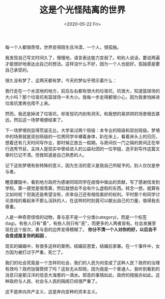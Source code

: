 #+TITLE: 这是个光怪陆离的世界
#+DATE: <2020-05-22 Fri>
#+TAGS[]: 随笔

每一个人都很奇怪，世界变得陌生且冷漠，一个人，很孤独。

我发现自己写文时间久了，慢慢地，语言表达能力变弱了。和别人说话，要说两遍才能很好地表达出自己的想法。这样没什么不好，因为一个人也挺好。孤独感是要自己承受的。

很久没有梦了，这两天都有梦。今天的梦似乎预示着什么：

我行走在一个水泥地的地方，前后左右都有很大的垃圾坑，坑很大，知道篮球场的大小吗？那个垃圾坑有篮球场一半大小。我每一步走得都很小心，因为我害怕掉进垃圾坑里再也爬不上来。

然而，我还是掉进了垃圾坑，却发现坑内别有洞天。和我想的臭烘烘的场景相去甚远。然后这一场梦境便结束了。

下一场梦境则显得荒诞无比，大学呆过两个班级：本专业的班级和双创班级。梦境中的场景就是双创班级的一位男同学半裸着身体，趴在床上，看着床头上的日历，想着还有几天时间写作业，那时候正放五一假期。与房间仅一门之隔的房间正在举行选秀节目，主持人是现实中曾经进入的公益社团的一位学姐，选手到写作这篇文章时已记不清。但我知道是自己熟悉的人。

记下这些梦境有些特殊的意义，因为生活的意义是我自己所赋予的。别人仅仅是参与者。

睡意朦胧中，看到地方政府为感谢同班同学在疫情中做出的贡献，写了感谢信发到学校。第一感觉是很羡慕，然后就想会不会有什么虚假的东西。转念一想，就算有又如何呢？但我还是希望没有，庆幸自己还有相信美好的权利。平时那个和同学讨论游戏的看起来不那么活跃的人，在这样的时刻竟可以献出自己的力量，值得我去尊重。

人是一种奇奇怪怪的动物，善与恶不是一个分类(category)，而是一个标签(tag)。有些人只有"善"，有些人则只有"恶"，而更多的人两者皆有。社会发展至现在这个层次，善与恶的边界变得模糊了。
*你分不清一个人对你的好，以后会不会变成报复你的起因* 。

现实的婚姻中，有很多这样的案例，结婚前恩爱，结婚后家暴。在一个事件中，女方因为被打过于严重，死亡了。

我们的社会究竟是一个怎样的社会，我们的人民为何变成了这种人民？政府的治理有效吗？政府加强管控了吗？这些无从知晓，因为我是一个普通人，我听到看到的消息只是那汪洋的信息大海里的一滴水。邪恶的事情如此，政府的措施亦如此。这种政府与人民、社会与人民的隔阂已经很严重了。

这不是奔向共产主义，这是奔向变种的资本主义。
